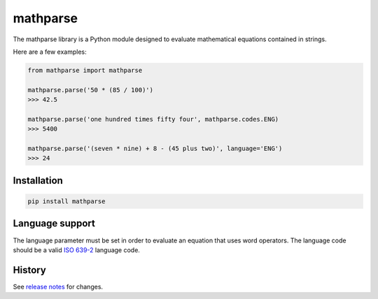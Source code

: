 =========
mathparse
=========

.. image:: https://travis-ci.org/gunthercox/mathparse.svg?branch=master
    :target: https://travis-ci.org/gunthercox/mathparse

The mathparse library is a Python module designed to evaluate mathematical equations contained in strings.

Here are a few examples:

.. code-block:: python

   from mathparse import mathparse

   mathparse.parse('50 * (85 / 100)')
   >>> 42.5

   mathparse.parse('one hundred times fifty four', mathparse.codes.ENG)
   >>> 5400

   mathparse.parse('(seven * nine) + 8 - (45 plus two)', language='ENG')
   >>> 24

Installation
============

.. code-block:: bash

   pip install mathparse

Language support
================

The language parameter must be set in order to evaluate an equation that uses word operators.
The language code should be a valid `ISO 639-2`_ language code.

History
=======

See `release notes`_ for changes.

.. _`ISO 639-2`: https://www.loc.gov/standards/iso639-2/php/code_list.php
.. _`release notes`: https://github.com/gunthercox/ChatterBot/releases